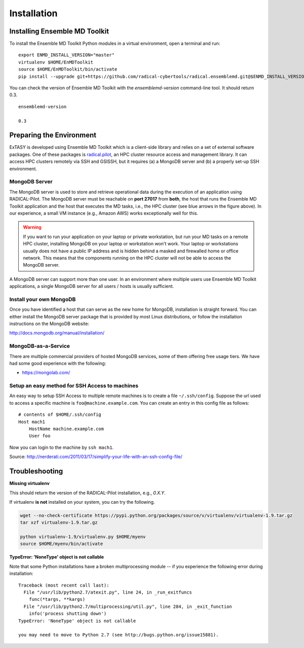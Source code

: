 .. _installation:

*****************
Installation
*****************

Installing Ensemble MD Toolkit
================================

To install the Ensemble MD Toolkit Python modules in a virtual environment,
open a terminal and run:

.. parsed-literal::

    export ENMD_INSTALL_VERSION="master"
    virtualenv $HOME/EnMDToolkit
    source $HOME/EnMDToolkit/bin/activate
    pip install --upgrade git+https://github.com/radical-cybertools/radical.ensemblemd.git@$ENMD_INSTALL_VERSION#egg=radical.ensemblemd

You can check the version of Ensemble MD Toolkit with the `ensemblemd-version` command-line tool. It should return 0.3.

.. parsed-literal::

    ensemblemd-version

    0.3

.. _envpreparation:

Preparing the Environment
===================================

ExTASY is developed using Ensemble MD Toolkit which is a client-side library and relies on a set of external software packages. One of these packages is `radical.pilot <http://radicalpilot.readthedocs.org>`_, an HPC cluster resource access and management library. It can access HPC clusters remotely via SSH and GSISSH, but it requires (a) a MongoDB server and (b) a properly set-up SSH environment.

.. figure:: images/hosts_and_ports.png
   :width: 360pt
   :align: center
   :alt: MongoDB and SSH ports.


MongoDB Server
---------------------------------------

The MongoDB server is used to store and retrieve operational data during the
execution of an application using RADICAL-Pilot. The MongoDB server must
be reachable on **port 27017** from **both**, the host that runs the
Ensemble MD Toolkit application and the host that executes the MD tasks, i.e.,
the HPC cluster (see blue arrows in the figure above). In our experience,
a small VM instance (e.g., Amazon AWS) works exceptionally well for this.

.. warning:: If you want to run your application on your laptop or private
             workstation, but run your MD tasks on a remote HPC cluster,
             installing MongoDB on your laptop or workstation won't work.
             Your laptop or workstations usually does not have a public IP
             address and is hidden behind a masked and firewalled home or office
             network. This means that the components running on the HPC cluster
             will not be able to access the MongoDB server.

A MongoDB server can support more than one user. In an environment where
multiple users use Ensemble MD Toolkit applications, a single MongoDB server
for all users / hosts is usually sufficient.

Install your own MongoDB
----------------------------------------------------

Once you have identified a host that can serve as the new home for MongoDB,
installation is straight forward. You can either install the MongoDB
server package that is provided by most Linux distributions, or
follow the installation instructions on the MongoDB website:

http://docs.mongodb.org/manual/installation/

MongoDB-as-a-Service
----------------------------------------------

There are multiple commercial providers of hosted MongoDB services, some of them
offering free usage tiers. We have had some good experience with the following:

* https://mongolab.com/


Setup an easy method for SSH Access to machines
----------------------------------------------------------------------------------------------------------

An easy way to setup SSH Access to multiple remote machines is to create a file ``~/.ssh/config``.
Suppose the url used to access a specific machine is ``foo@machine.example.com``. You can create an entry in this config file as follows:

.. parsed-literal::

    # contents of $HOME/.ssh/config
    Host mach1
        HostName machine.example.com
        User foo

Now you can login to the machine by ``ssh mach1``.


Source: http://nerderati.com/2011/03/17/simplify-your-life-with-an-ssh-config-file/


Troubleshooting
=======================

**Missing virtualenv**

This should return the version of the RADICAL-Pilot installation, e.g., `0.X.Y`.

If virtualenv **is not** installed on your system, you can try the following.

.. code-block:: bash

    wget --no-check-certificate https://pypi.python.org/packages/source/v/virtualenv/virtualenv-1.9.tar.gz
    tar xzf virtualenv-1.9.tar.gz

    python virtualenv-1.9/virtualenv.py $HOME/myenv
    source $HOME/myenv/bin/activate

**TypeError: 'NoneType' object is not callable**

Note that some Python installations have a broken multiprocessing module -- if you
experience the following error during installation::

  Traceback (most recent call last):
    File "/usr/lib/python2.7/atexit.py", line 24, in _run_exitfuncs
      func(*targs, **kargs)
    File "/usr/lib/python2.7/multiprocessing/util.py", line 284, in _exit_function
      info('process shutting down')
  TypeError: 'NoneType' object is not callable

  you may need to move to Python 2.7 (see http://bugs.python.org/issue15881).

